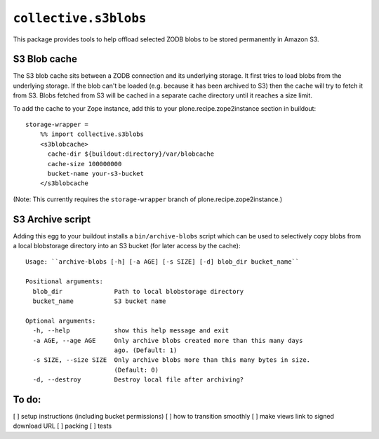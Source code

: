 ``collective.s3blobs``
======================

This package provides tools to help offload selected ZODB blobs
to be stored permanently in Amazon S3.

S3 Blob cache
-------------

The S3 blob cache sits between a ZODB connection and its underlying
storage. It first tries to load blobs from the underlying storage.
If the blob can't be loaded (e.g. because it has been archived to S3)
then the cache will try to fetch it from S3. Blobs fetched from S3
will be cached in a separate cache directory until it reaches a
size limit.

To add the cache to your Zope instance,
add this to your plone.recipe.zope2instance section in buildout::

    storage-wrapper =
        %% import collective.s3blobs
        <s3blobcache>
          cache-dir ${buildout:directory}/var/blobcache
          cache-size 100000000
          bucket-name your-s3-bucket
        </s3blobcache

(Note: This currently requires the ``storage-wrapper`` branch
of plone.recipe.zope2instance.)

S3 Archive script
-----------------

Adding this egg to your buildout installs a ``bin/archive-blobs``
script which can be used to selectively copy blobs from a
local blobstorage directory into an S3 bucket (for later access
by the cache)::

	Usage: ``archive-blobs [-h] [-a AGE] [-s SIZE] [-d] blob_dir bucket_name``

	Positional arguments:
	  blob_dir              Path to local blobstorage directory
	  bucket_name           S3 bucket name

	Optional arguments:
	  -h, --help            show this help message and exit
	  -a AGE, --age AGE     Only archive blobs created more than this many days
	                        ago. (Default: 1)
	  -s SIZE, --size SIZE  Only archive blobs more than this many bytes in size.
	                        (Default: 0)
	  -d, --destroy         Destroy local file after archiving?

To do:
------
[ ] setup instructions (including bucket permissions)
[ ] how to transition smoothly
[ ] make views link to signed download URL
[ ] packing
[ ] tests
